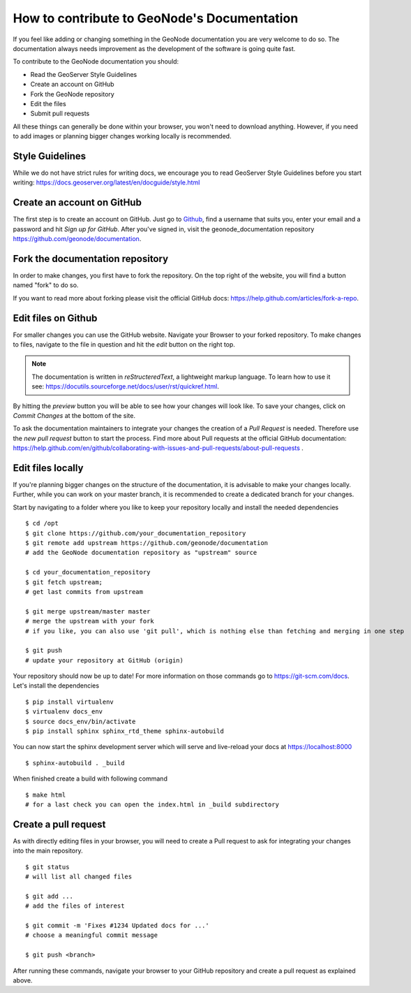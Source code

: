 .. _contrib_docu:

============================================
How to contribute to GeoNode's Documentation
============================================


If you feel like adding or changing something in the GeoNode documentation you are very welcome to do so. The documentation always needs improvement as the development of the software is going quite fast.

To contribute to the GeoNode documentation you should:

* Read the GeoServer Style Guidelines
* Create an account on GitHub
* Fork the GeoNode repository
* Edit the files
* Submit pull requests

All these things can generally be done within your browser, you won't need to download anything. However, if you need to add images or planning bigger changes working locally is recommended.

Style Guidelines
----------------
While we do not have strict rules for writing docs, we encourage you to read GeoServer Style Guidelines before you start writing: https://docs.geoserver.org/latest/en/docguide/style.html

Create an account on GitHub
---------------------------

The first step is to create an account on GitHub. Just go to `Github <https://github.com>`_, find a username that suits you, enter your email and a password and hit *Sign up for GitHub*.
After you've signed in, visit the geonode_documentation repository https://github.com/geonode/documentation.

Fork the documentation repository
---------------------------------

In order to make changes, you first have to fork the repository. On the top right of the website, you will find a button named "fork" to do so.

If you want to read more about forking please visit the official GitHub docs: https://help.github.com/articles/fork-a-repo.


Edit files on Github
--------------------

For smaller changes you can use the GitHub website. Navigate your Browser to your forked repository. To make changes to files, navigate to the file in question and hit the *edit* button on the right top.

.. note::
  The documentation is written in *reStructeredText*, a lightweight markup language. To learn how to use it see: https://docutils.sourceforge.net/docs/user/rst/quickref.html.

By hitting the *preview* button you will be able to see how your changes will look like. To save your changes, click on *Commit Changes* at the bottom of the site.

To ask the documentation maintainers to integrate your changes the creation of a *Pull Request* is needed.
Therefore use the *new pull request* button to start the process. Find more about Pull requests at the official GitHub documentation: https://help.github.com/en/github/collaborating-with-issues-and-pull-requests/about-pull-requests .


Edit files locally
------------------

If you're planning bigger changes on the structure of the documentation, it is advisable to make your changes locally. Further, while you can work on your master branch, it is recommended to create a dedicated branch for your changes.

Start by navigating to a folder where you like to keep your repository locally and install the needed dependencies ::


    $ cd /opt
    $ git clone https://github.com/your_documentation_repository
    $ git remote add upstream https://github.com/geonode/documentation
    # add the GeoNode documentation repository as "upstream" source

    $ cd your_documentation_repository
    $ git fetch upstream;
    # get last commits from upstream

    $ git merge upstream/master master
    # merge the upstream with your fork
    # if you like, you can also use 'git pull', which is nothing else than fetching and merging in one step

    $ git push
    # update your repository at GitHub (origin)

Your repository should now be up to date! For more information on those commands go to https://git-scm.com/docs.
Let's install the dependencies ::

    $ pip install virtualenv
    $ virtualenv docs_env
    $ source docs_env/bin/activate
    $ pip install sphinx sphinx_rtd_theme sphinx-autobuild

You can now start the sphinx development server which will serve and live-reload your docs at https://localhost:8000 ::

    $ sphinx-autobuild . _build

When finished create a build with following command ::

    $ make html
    # for a last check you can open the index.html in _build subdirectory


Create a pull request
---------------------

As with directly editing files in your browser, you will need to create a Pull request to ask for integrating your changes into the main repository. ::

  $ git status
  # will list all changed files

  $ git add ...
  # add the files of interest

  $ git commit -m 'Fixes #1234 Updated docs for ...'
  # choose a meaningful commit message

  $ git push <branch>


After running these commands, navigate your browser to your GitHub repository and create a pull request as explained
above.

